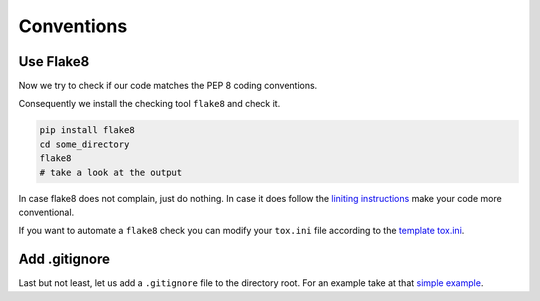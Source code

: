 Conventions
===========


Use Flake8
----------

Now we try to check if our code matches the PEP 8 coding conventions.

Consequently we install the checking tool ``flake8`` and check it.

.. code-block:: none

   pip install flake8
   cd some_directory
   flake8
   # take a look at the output


In case flake8 does not complain, just do nothing. In case it does
follow the `liniting instructions <https://git.tu-berlin.de/bvt-htbd/kiwi/cookiecutter-python-package-template/-/blob/master/%7B%7Bcookiecutter.package_name%7D%7D/tox.ini>`_
make your code more conventional.

If you want to automate a ``flake8`` check you can modify your ``tox.ini``
file according to the
`template tox.ini <https://git.tu-berlin.de/bvt-htbd/kiwi/cookiecutter-python-package-template/-/blob/master/%7B%7Bcookiecutter.package_name%7D%7D/tox.ini>`_.



Add .gitignore
--------------


Last but not least, let us add a ``.gitignore`` file to the directory root.
For an example take at that `simple example <https://kiwi-python-package-template.readthedocs.io/en/latest/content/conventions.html#gitignore>`_.

